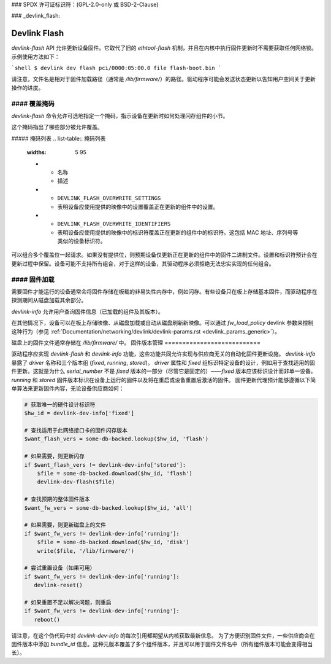 ### SPDX 许可证标识符：(GPL-2.0-only 或 BSD-2-Clause)

### _devlink_flash:

=============
Devlink Flash
=============

`devlink-flash` API 允许更新设备固件。它取代了旧的 `ethtool-flash` 机制，并且在内核中执行固件更新时不需要获取任何网络锁。示例使用方法如下：

```shell
$ devlink dev flash pci/0000:05:00.0 file flash-boot.bin
```

请注意，文件名是相对于固件加载路径（通常是 `/lib/firmware/`）的路径。驱动程序可能会发送状态更新以告知用户空间关于更新操作的进度。

#### 覆盖掩码
===============

`devlink-flash` 命令允许可选地指定一个掩码，指示设备在更新时如何处理闪存组件的小节。

这个掩码指出了哪些部分被允许覆盖。

##### 掩码列表
.. list-table:: 掩码列表
   :widths: 5 95

   * - 名称
     - 描述
   * - ``DEVLINK_FLASH_OVERWRITE_SETTINGS``
     - 表明设备应使用提供的映像中的设置覆盖正在更新的组件中的设置。
   * - ``DEVLINK_FLASH_OVERWRITE_IDENTIFIERS``
     - 表明设备应使用提供的映像中的标识符覆盖正在更新的组件中的标识符。这包括 MAC 地址、序列号等类似的设备标识符。

可以组合多个覆盖位一起请求。如果没有提供位，则预期设备仅更新正在更新的组件中的固件二进制文件。设置和标识符预计会在更新过程中保留。设备可能不支持所有组合，对于这样的设备，其驱动程序必须拒绝无法忠实实现的任何组合。

#### 固件加载
================

需要固件才能运行的设备通常会将固件存储在板载的非易失性内存中，例如闪存。有些设备只在板上存储基本固件，而驱动程序在探测期间从磁盘加载其余部分。

`devlink-info` 允许用户查询固件信息（已加载的组件及其版本）。

在其他情况下，设备可以在板上存储映像、从磁盘加载或自动从磁盘刷新新映像。可以通过 `fw_load_policy` devlink 参数来控制这种行为（参见 :ref:`Documentation/networking/devlink/devlink-params.rst <devlink_params_generic>`）。

磁盘上的固件文件通常存储在 `/lib/firmware/` 中。
固件版本管理
===========================

驱动程序应实现 `devlink-flash` 和 `devlink-info` 功能，这些功能共同允许实现与供应商无关的自动化固件更新设施。
`devlink-info` 暴露了 `driver` 名称和三个版本组 (`fixed`, `running`, `stored`)。
`driver` 属性和 `fixed` 组标识特定设备的设计，例如用于查找适用的固件更新。这就是为什么 `serial_number` 不是 `fixed` 版本的一部分（尽管它是固定的）——`fixed` 版本应该标识设计而非单一设备。
`running` 和 `stored` 固件版本标识在设备上运行的固件以及将在重启或设备重置后激活的固件。
固件更新代理预计能够遵循以下简单算法来更新固件内容，无论设备供应商如何：

.. code-block:: sh

  # 获取唯一的硬件设计标识符
  $hw_id = devlink-dev-info['fixed']

  # 查找适用于此网络接口卡的固件闪存版本
  $want_flash_vers = some-db-backed.lookup($hw_id, 'flash')

  # 如果需要，则更新闪存
  if $want_flash_vers != devlink-dev-info['stored']:
      $file = some-db-backed.download($hw_id, 'flash')
      devlink-dev-flash($file)

  # 查找预期的整体固件版本
  $want_fw_vers = some-db-backed.lookup($hw_id, 'all')

  # 如果需要，则更新磁盘上的文件
  if $want_fw_vers != devlink-dev-info['running']:
      $file = some-db-backed.download($hw_id, 'disk')
      write($file, '/lib/firmware/')

  # 尝试重置设备（如果可用）
  if $want_fw_vers != devlink-dev-info['running']:
     devlink-reset()

  # 如果重置不足以解决问题，则重启
  if $want_fw_vers != devlink-dev-info['running']:
     reboot()

请注意，在这个伪代码中对 `devlink-dev-info` 的每次引用都期望从内核获取最新信息。
为了方便识别固件文件，一些供应商会在固件版本中添加 `bundle_id` 信息。这种元版本覆盖了多个组件版本，并且可以用于固件文件名中（所有组件版本可能会变得相当长）。
